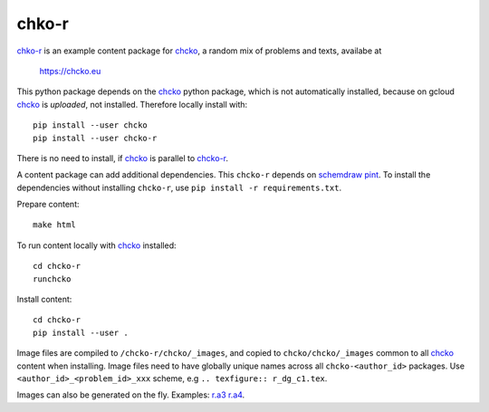 chko-r
======

`chko-r`_ is an example content package for `chcko`_,
a random mix of problems and texts,
availabe at

    https://chcko.eu

This python package depends on the `chcko`_ python package,
which is not automatically installed,
because on gcloud `chcko`_ is *uploaded*, not installed.
Therefore locally install with::

    pip install --user chcko
    pip install --user chcko-r

There is no need to install,
if `chcko`_ is parallel to `chcko-r`_.

A content package can add additional dependencies.
This ``chcko-r`` depends on
`schemdraw <https://pypi.org/project/SchemDraw/>`__
`pint <https://pypi.org/project/Pint/>`__.
To install the dependencies without installing ``chcko-r``,
use ``pip install -r requirements.txt``.

Prepare content::

    make html

To run content locally with `chcko`_ installed::

    cd chcko-r
    runchcko

Install content::

    cd chcko-r
    pip install --user .

Image files are compiled to ``/chcko-r/chcko/_images``,
and copied to ``chcko/chcko/_images`` common to all `chcko`_ content when installing.
Image files need to have globally unique names across all ``chcko-<author_id>`` packages.
Use ``<author_id>_<problem_id>_xxx`` scheme,
e.g ``.. texfigure:: r_dg_c1.tex``.

Images can also be generated on the fly.
Examples:
`r.a3 <https://github.com/chcko/chcko-r/blob/master/chcko/r/a3/circuit.html>`__
`r.a4 <https://github.com/chcko/chcko-r/blob/master/chcko/r/a4/circuit.html>`__.

.. _`chcko`: https://github.com/chcko/chcko
.. _`chcko-r`: https://github.com/chcko/chcko-r



